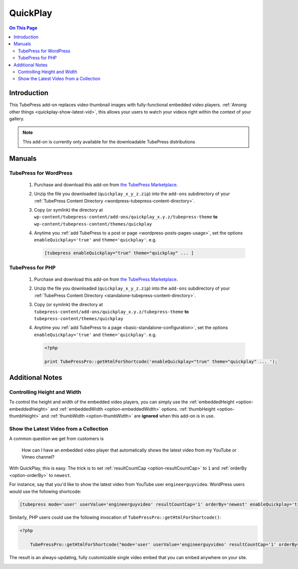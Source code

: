 QuickPlay
=========

.. contents:: On This Page
   :local:

.. _vimeo-all-access-intro:

Introduction
--------------

This TubePress add-on replaces video thumbnail images with fully-functional embedded video players. :ref:`Among other things <quickplay-show-latest-vid>`, this allows your users to watch your videos right within the context of your gallery.

.. image:: images/overview.png

.. note:: This add-on is currently only available for the downloadable TubePress distributions

Manuals
----------

.. _quickplay-manual-wordpress:

TubePress for WordPress
^^^^^^^^^^^^^^^^^^^^^^^

 1. Purchase and download this add-on from `the TubePress Marketplace <http://community.tubepress.com/files/file/49-vimeo-all-access/>`_.
 2. Unzip the file you downloaded (``quickplay_x_y_z.zip``) into the ``add-ons`` subdirectory of your :ref:`TubePress Content Directory <wordpress-tubepress-content-directory>`.
 3. Copy (or symlink) the directory at ``wp-content/tubepress-content/add-ons/quickplay_x.y.z/tubepress-theme`` **to** ``wp-content/tubepress-content/themes/quickplay``
 4. Anytime you :ref:`add TubePress to a post or page <wordpress-posts-pages-usage>`, set the options ``enableQuickplay='true'`` and ``theme='quickplay'``. e.g.

    .. code-block:: php

       [tubepress enableQuickplay="true" theme="quickplay" ... ]

.. _quickplay-manual-php:

TubePress for PHP
^^^^^^^^^^^^^^^^^

 1. Purchase and download this add-on from `the TubePress Marketplace <http://community.tubepress.com/files/file/49-vimeo-all-access/>`_.
 2. Unzip the file you downloaded (``quickplay_x_y_z.zip``) into the ``add-ons`` subdirectory of your
    :ref:`TubePress Content Directory <standalone-tubepress-content-directory>`.
 3. Copy (or symlink) the directory at ``tubepress-content/add-ons/quickplay_x.y.z/tubepress-theme`` **to** ``tubepress-content/themes/quickplay``
 4. Anytime you :ref:`add TubePress to a page <basic-standalone-configuration>`, set the options ``enableQuickplay='true'`` and ``theme='quickplay'``. e.g.

    .. code-block:: php

       <?php

       print TubePressPro::getHtmlForShortcode('enableQuickplay="true" theme="quickplay" ... ');

.. _quickplay-additional-notes:

Additional Notes
----------------

.. _quickplay-height-width:

Controlling Height and Width
^^^^^^^^^^^^^^^^^^^^^^^^^^^^

To control the height and width of the embedded video players, you can simply use the :ref:`embeddedHeight <option-embeddedHeight>`
and :ref:`embeddedWidth <option-embeddedWidth>` options. :ref:`thumbHeight <option-thumbHeight>` and
:ref:`thumbWidth <option-thumbWidth>` are **ignored** when this add-on is in use.

.. _quickplay-show-latest-vid:

Show the Latest Video from a Collection
^^^^^^^^^^^^^^^^^^^^^^^^^^^^^^^^^^^^^^^

A common question we get from customers is

    How can I have an embedded video player that automatically shows the latest video from my YouTube or Vimeo channel?

With QuickPlay, this is easy. The trick is to set :ref:`resultCountCap <option-resultCountCap>` to ``1`` and
:ref:`orderBy <option-orderBy>` to ``newest``.

For instance, say that you'd like to show the latest video from YouTube user ``engineerguyvideo``. WordPress users would use
the following shortcode:

.. code-block:: php

   [tubepress mode='user' userValue='engineerguyvideo' resultCountCap='1' orderBy='newest' enableQuickplay='true' theme='quickplay' embeddedWidth='480' embeddedHeight='270']

Similarly, PHP users could use the following invocation of ``TubePressPro::getHtmlForShortcode()``:

.. code-block:: php

   <?php

       TubePressPro::getHtmlForShortcode("mode='user' userValue='engineerguyvideo' resultCountCap='1' orderBy='newest' enableQuickplay='true' theme='quickplay' embeddedWidth='480' embeddedHeight='270'");

The result is an always-updating, fully customizable single video embed that you can embed anywhere on your site.

.. image:: images/latest-vid.png
